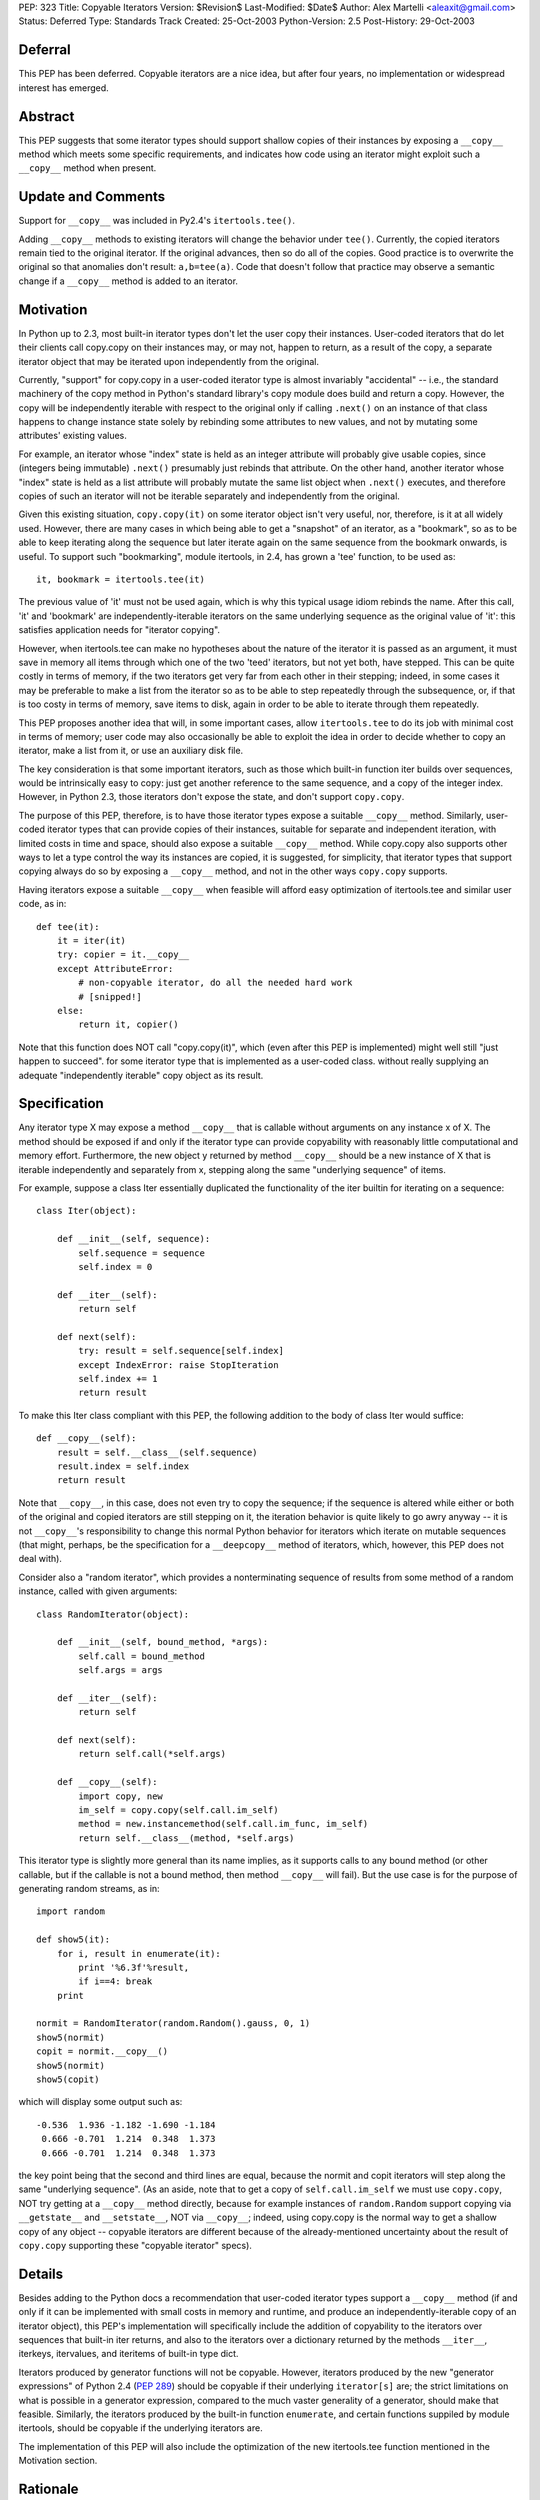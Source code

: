 PEP: 323
Title: Copyable Iterators
Version: $Revision$
Last-Modified: $Date$
Author: Alex Martelli <aleaxit@gmail.com>
Status: Deferred
Type: Standards Track
Created: 25-Oct-2003
Python-Version: 2.5
Post-History: 29-Oct-2003


Deferral
========

This PEP has been deferred. Copyable iterators are a nice idea, but after
four years, no implementation or widespread interest has emerged.


Abstract
========

This PEP suggests that some iterator types should support shallow
copies of their instances by exposing a ``__copy__`` method which meets
some specific requirements, and indicates how code using an iterator
might exploit such a ``__copy__`` method when present.


Update and Comments
===================

Support for ``__copy__`` was included in Py2.4's ``itertools.tee()``.

Adding ``__copy__`` methods to existing iterators will change the
behavior under ``tee()``.  Currently, the copied iterators remain
tied to the original iterator.  If the original advances, then
so do all of the copies.  Good practice is to overwrite the
original so that anomalies don't result:  ``a,b=tee(a)``.
Code that doesn't follow that practice may observe a semantic
change if a ``__copy__`` method is added to an iterator.

Motivation
==========

In Python up to 2.3, most built-in iterator types don't let the user
copy their instances.  User-coded iterators that do let their clients
call copy.copy on their instances may, or may not, happen to return,
as a result of the copy, a separate iterator object that may be
iterated upon independently from the original.

Currently, "support" for copy.copy in a user-coded iterator type is
almost invariably "accidental" -- i.e., the standard machinery of the
copy method in Python's standard library's copy module does build and
return a copy.  However, the copy will be independently iterable with
respect to the original only if calling ``.next()`` on an instance of that
class happens to change instance state solely by rebinding some
attributes to new values, and not by mutating some attributes'
existing values.

For example, an iterator whose "index" state is held as an integer
attribute will probably give usable copies, since (integers being
immutable) ``.next()`` presumably just rebinds that attribute.  On the
other hand, another iterator whose "index" state is held as a list
attribute will probably mutate the same list object when ``.next()``
executes, and therefore copies of such an iterator will not be
iterable separately and independently from the original.

Given this existing situation, ``copy.copy(it)`` on some iterator object
isn't very useful, nor, therefore, is it at all widely used.  However,
there are many cases in which being able to get a "snapshot" of an
iterator, as a "bookmark", so as to be able to keep iterating along
the sequence but later iterate again on the same sequence from the
bookmark onwards, is useful.  To support such "bookmarking", module
itertools, in 2.4, has grown a 'tee' function, to be used as::

    it, bookmark = itertools.tee(it)

The previous value of 'it' must not be used again, which is why this
typical usage idiom rebinds the name.  After this call, 'it' and
'bookmark' are independently-iterable iterators on the same underlying
sequence as the original value of 'it': this satisfies application
needs for "iterator copying".

However, when itertools.tee can make no hypotheses about the nature of
the iterator it is passed as an argument, it must save in memory all
items through which one of the two 'teed' iterators, but not yet both,
have stepped.  This can be quite costly in terms of memory, if the two
iterators get very far from each other in their stepping; indeed, in
some cases it may be preferable to make a list from the iterator so as
to be able to step repeatedly through the subsequence, or, if that is
too costy in terms of memory, save items to disk, again in order to be
able to iterate through them repeatedly.

This PEP proposes another idea that will, in some important cases,
allow ``itertools.tee`` to do its job with minimal cost in terms of
memory; user code may also occasionally be able to exploit the idea in
order to decide whether to copy an iterator, make a list from it, or
use an auxiliary disk file.

The key consideration is that some important iterators, such as those
which built-in function iter builds over sequences, would be
intrinsically easy to copy: just get another reference to the same
sequence, and a copy of the integer index.  However, in Python 2.3,
those iterators don't expose the state, and don't support ``copy.copy``.

The purpose of this PEP, therefore, is to have those iterator types
expose a suitable ``__copy__`` method.  Similarly, user-coded iterator
types that can provide copies of their instances, suitable for
separate and independent iteration, with limited costs in time and
space, should also expose a suitable ``__copy__`` method.  While
copy.copy also supports other ways to let a type control the way
its instances are copied, it is suggested, for simplicity, that
iterator types that support copying always do so by exposing a
``__copy__`` method, and not in the other ways ``copy.copy`` supports.

Having iterators expose a suitable ``__copy__`` when feasible will afford
easy optimization of itertools.tee and similar user code, as in::

    def tee(it):
        it = iter(it)
        try: copier = it.__copy__
        except AttributeError:
            # non-copyable iterator, do all the needed hard work
            # [snipped!]
        else:
            return it, copier()

Note that this function does NOT call "copy.copy(it)", which (even
after this PEP is implemented) might well still "just happen to
succeed". for some iterator type that is implemented as a user-coded
class. without really supplying an adequate "independently iterable"
copy object as its result.


Specification
=============

Any iterator type X may expose a method ``__copy__`` that is callable
without arguments on any instance x of X.  The method should be
exposed if and only if the iterator type can provide copyability with
reasonably little computational and memory effort.  Furthermore, the
new object y returned by method ``__copy__`` should be a new instance
of X that is iterable independently and separately from x, stepping
along the same "underlying sequence" of items.

For example, suppose a class Iter essentially duplicated the
functionality of the iter builtin for iterating on a sequence::

    class Iter(object):

        def __init__(self, sequence):
            self.sequence = sequence
            self.index = 0

        def __iter__(self):
            return self

        def next(self):
            try: result = self.sequence[self.index]
            except IndexError: raise StopIteration
            self.index += 1
            return result

To make this Iter class compliant with this PEP, the following
addition to the body of class Iter would suffice::

        def __copy__(self):
            result = self.__class__(self.sequence)
            result.index = self.index
            return result

Note that ``__copy__``, in this case, does not even try to copy the
sequence; if the sequence is altered while either or both of the
original and copied iterators are still stepping on it, the iteration
behavior is quite likely to go awry anyway -- it is not ``__copy__``'s
responsibility to change this normal Python behavior for iterators
which iterate on mutable sequences (that might, perhaps, be the
specification for a ``__deepcopy__`` method of iterators, which, however,
this PEP does not deal with).

Consider also a "random iterator", which provides a nonterminating
sequence of results from some method of a random instance, called
with given arguments::

    class RandomIterator(object):

        def __init__(self, bound_method, *args):
            self.call = bound_method
            self.args = args

        def __iter__(self):
            return self

        def next(self):
            return self.call(*self.args)

        def __copy__(self):
            import copy, new
            im_self = copy.copy(self.call.im_self)
            method = new.instancemethod(self.call.im_func, im_self)
            return self.__class__(method, *self.args)

This iterator type is slightly more general than its name implies, as
it supports calls to any bound method (or other callable, but if the
callable is not a bound method, then method ``__copy__`` will fail).  But
the use case is for the purpose of generating random streams, as in::

    import random

    def show5(it):
        for i, result in enumerate(it):
            print '%6.3f'%result,
            if i==4: break
        print

    normit = RandomIterator(random.Random().gauss, 0, 1)
    show5(normit)
    copit = normit.__copy__()
    show5(normit)
    show5(copit)

which will display some output such as::

    -0.536  1.936 -1.182 -1.690 -1.184
     0.666 -0.701  1.214  0.348  1.373
     0.666 -0.701  1.214  0.348  1.373

the key point being that the second and third lines are equal, because
the normit and copit iterators will step along the same "underlying
sequence".  (As an aside, note that to get a copy of ``self.call.im_self``
we must use ``copy.copy``, NOT try getting at a ``__copy__`` method directly,
because for example instances of ``random.Random`` support copying via
``__getstate__`` and ``__setstate__``, NOT via ``__copy__``; indeed, using
copy.copy is the normal way to get a shallow copy of any object --
copyable iterators are different because of the already-mentioned
uncertainty about the result of ``copy.copy`` supporting these "copyable
iterator" specs).


Details
=======

Besides adding to the Python docs a recommendation that user-coded
iterator types support a ``__copy__`` method (if and only if it can be
implemented with small costs in memory and runtime, and produce an
independently-iterable copy of an iterator object), this PEP's
implementation will specifically include the addition of copyability
to the iterators over sequences that built-in iter returns, and also
to the iterators over a dictionary returned by the methods ``__iter__``,
iterkeys, itervalues, and iteritems of built-in type dict.

Iterators produced by generator functions will not be copyable.
However, iterators produced by the new "generator expressions" of
Python 2.4 (:pep:`289`) should be copyable if their underlying
``iterator[s]`` are; the strict limitations on what is possible in a
generator expression, compared to the much vaster generality of a
generator, should make that feasible.  Similarly, the iterators
produced by the built-in function ``enumerate``, and certain functions
suppiled by module itertools, should be copyable if the underlying
iterators are.

The implementation of this PEP will also include the optimization of
the new itertools.tee function mentioned in the Motivation section.


Rationale
=========

The main use case for (shallow) copying of an iterator is the same as
for the function ``itertools.tee`` (new in 2.4).  User code will not
directly attempt to copy an iterator, because it would have to deal
separately with uncopyable cases; calling ``itertools.tee`` will
internally perform the copy when appropriate, and implicitly fallback
to a maximally efficient non-copying strategy for iterators that are
not copyable.  (Occasionally, user code may want more direct control,
specifically in order to deal with non-copyable iterators by other
strategies, such as making a list or saving the sequence to disk).

A tee'd iterator may serve as a "reference point", allowing processing
of a sequence to continue or resume from a known point, while the
other independent iterator can be freely advanced to "explore" a
further part of the sequence as needed.  A simple example: a generator
function which, given an iterator of numbers (assumed to be positive),
returns a corresponding iterator, each of whose items is the fraction
of the total corresponding to each corresponding item of the input
iterator.  The caller may pass the total as a value, if known in
advance; otherwise, the iterator returned by calling this generator
function will first compute the total.

::

    def fractions(numbers, total=None):
        if total is None:
            numbers, aux = itertools.tee(numbers)
            total = sum(aux)
        total = float(total)
        for item in numbers:
            yield item / total

The ability to tee the numbers iterator allows this generator to
precompute the total, if needed, without necessarily requiring
O(N) auxiliary memory if the numbers iterator is copyable.

As another example of "iterator bookmarking", consider a stream of
numbers with an occasional string as a "postfix operator" now and
then.  By far most frequent such operator is a '+', whereupon we must
sum all previous numbers (since the last previous operator if any, or
else since the start) and yield the result.  Sometimes we find a '*'
instead, which is the same except that the previous numbers must
instead be multiplied, not summed.

::

    def filter_weird_stream(stream):
        it = iter(stream)
        while True:
            it, bookmark = itertools.tee(it)
            total = 0
            for item in it:
                if item=='+':
                    yield total
                    break
                elif item=='*':
                    product = 1
                    for item in bookmark:
                        if item=='*':
                            yield product
                            break
                        else:
                            product *= item
               else:
                   total += item

Similar use cases of itertools.tee can support such tasks as
"undo" on a stream of commands represented by an iterator,
"backtracking" on the parse of a stream of tokens, and so on.
(Of course, in each case, one should also consider simpler
possibilities such as saving relevant portions of the sequence
into lists while stepping on the sequence with just one iterator,
depending on the details of one's task).


Here is an example, in pure Python, of how the 'enumerate'
built-in could be extended to support ``__copy__`` if its underlying
iterator also supported ``__copy__``::

    class enumerate(object):

        def __init__(self, it):
            self.it = iter(it)
            self.i = -1

        def __iter__(self):
            return self

        def next(self):
            self.i += 1
            return self.i, self.it.next()

        def __copy__(self):
            result = self.__class__.__new__()
            result.it = self.it.__copy__()
            result.i = self.i
            return result


Here is an example of the kind of "fragility" produced by "accidental
copyability" of an iterator -- the reason why one must NOT use
copy.copy expecting, if it succeeds, to receive as a result an
iterator which is iterable-on independently from the original.  Here
is an iterator class that iterates (in preorder) on "trees" which, for
simplicity, are just nested lists -- any item that's a list is treated
as a subtree, any other item as a leaf.

::

    class ListreeIter(object):

        def __init__(self, tree):
            self.tree = [tree]
            self.indx = [-1]

        def __iter__(self):
            return self

        def next(self):
            if not self.indx:
                raise StopIteration
            self.indx[-1] += 1
            try:
                result = self.tree[-1][self.indx[-1]]
            except IndexError:
                self.tree.pop()
                self.indx.pop()
                return self.next()
            if type(result) is not list:
                return result
            self.tree.append(result)
            self.indx.append(-1)
            return self.next()

Now, for example, the following code::

    import copy
    x = [ [1,2,3], [4, 5, [6, 7, 8], 9], 10, 11, [12] ]

    print 'showing all items:',
    it = ListreeIter(x)
    for i in it:
        print i,
        if i==6: cop = copy.copy(it)
    print

    print 'showing items >6 again:'
    for i in cop: print i,
    print

does NOT work as intended -- the "cop" iterator gets consumed, and
exhausted, step by step as the original "it" iterator is, because
the accidental (rather than deliberate) copying performed by
``copy.copy`` shares, rather than duplicating the "index" list, which
is the mutable attribute ``it.indx`` (a list of numerical indices).
Thus, this "client code" of the iterator, which attempts to iterate
twice over a portion of the sequence via a ``copy.copy`` on the
iterator, is NOT correct.

Some correct solutions include using ``itertools.tee``, i.e., changing
the first for loop into::

    for i in it:
        print i,
        if i==6:
            it, cop = itertools.tee(it)
            break
    for i in it: print i,

(note that we MUST break the loop in two, otherwise we'd still
be looping on the ORIGINAL value of it, which must NOT be used
further after the call to tee!!!); or making a list, i.e.

::

    for i in it:
        print i,
        if i==6:
            cop = lit = list(it)
            break
    for i in lit: print i,

(again, the loop must be broken in two, since iterator 'it'
gets exhausted by the call ``list(it)``).

Finally, all of these solutions would work if Listiter supplied
a suitable ``__copy__`` method, as this PEP recommends::

    def __copy__(self):
        result = self.__class__.new()
        result.tree = copy.copy(self.tree)
        result.indx = copy.copy(self.indx)
        return result

There is no need to get any "deeper" in the copy, but the two
mutable "index state" attributes must indeed be copied in order
to achieve a "proper" (independently iterable) iterator-copy.

The recommended solution is to have class Listiter supply this
``__copy__`` method AND have client code use ``itertools.tee`` (with
the split-in-two-parts loop as shown above).  This will make
client code maximally tolerant of different iterator types it
might be using AND achieve good performance for tee'ing of this
specific iterator type at the same time.


References
==========

[1] Discussion on python-dev starting at post:
\   https://mail.python.org/pipermail/python-dev/2003-October/038969.html

[2] Online documentation for the copy module of the standard library:
\   https://docs.python.org/release/2.6/library/copy.html


Copyright
=========

This document has been placed in the public domain.
